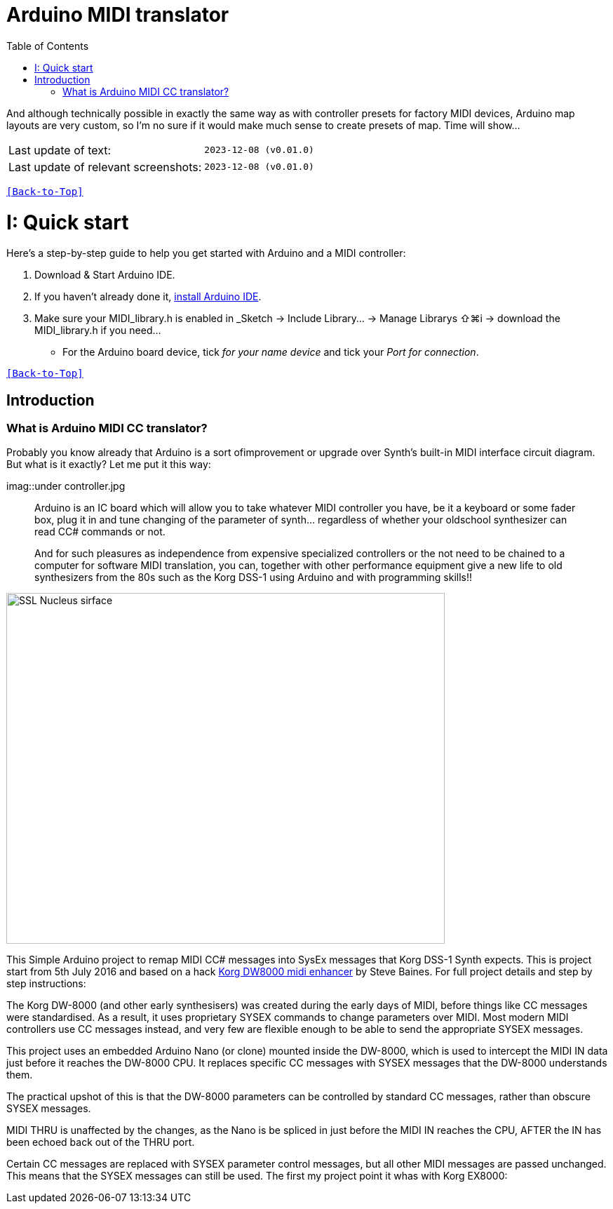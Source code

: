 [#Back-to-Top""]
= Arduino MIDI translator
:toc:
:toclevels: 3
:doctype: book
:sectnums:
:partnums:
:sectnumlevels: 3
:experimental:
:tip-caption: pass:[&#128161;]
:warning-caption: pass:[&#9888;]
:note-caption: pass:[&#128204;]
:caution-caption: pass:[&#8252;]

// Reusable text snippets
:MIDI_preset_content: There are many Arduino chipping controllers projects for synth manipulation.
And although technically possible in exactly the same way as with controller presets for factory MIDI devices,
Arduino map layouts are very custom, so I'm no sure if it would make much sense to create presets of map. Time will show...

|===
|Last update of text: |`2023-12-08 (v0.01.0)`
|Last update of relevant screenshots: |`2023-12-08 (v0.01.0)`
|===

kbd:[<<Back-to-Top>>]

= Quick start

Here's a step-by-step guide to help you get started with Arduino and a MIDI controller:

. Download & Start Arduino IDE.
. If you haven't already done it, https://www.arduino.cc/en/software[install Arduino IDE].
. Make sure your MIDI_library.h is enabled in _Sketch → Include Library… → Manage Librarys ⇧⌘i →  download the MIDI_library.h if you need...
  * For the Arduino board device, tick _for your name device_ and tick
 your _Port for connection_.

kbd:[<<Back-to-Top>>]

[colophon]
= Introduction
:imagesdir: IMAGES/Controllers/SSL Nucleus/

=== What is Arduino MIDI CC translator?

Probably you know already that Arduino is a sort ofimprovement or upgrade over Synth's built-in MIDI interface circuit diagram. But what is it exactly? Let me put it this way:

imag::under controller.jpg
____

Arduino is an IC board which will allow you to take whatever MIDI controller you have, be it a keyboard or some fader box, plug it in and  tune changing of the parameter of synth…
regardless of whether your oldschool synthesizer can read CC# commands or not.

And for such pleasures as independence from expensive specialized controllers or the not need to be chained to a computer for software MIDI translation, you can, together with other performance equipment give a new life to old synthesizers from the 80s such as the Korg DSS-1  using Arduino and with programming skills!!
____

image::SSL_Nucleus_Mk2.svg[SSL Nucleus sirface,625,500]

This Simple Arduino project to remap MIDI CC# messages into SysEx messages that Korg DSS-1 Synth expects.
This is project start from 5th July 2016 and based on a hack https://hackaday.io/project/12541-korg-dw-8000-midi-enhancer[Korg DW8000 midi enhancer] by Steve Baines. For full project details and step by step instructions:

The Korg DW-8000 (and other early synthesisers) was created during the early days of MIDI, before things like CC messages were standardised.  As a result, it uses proprietary SYSEX commands to change parameters over MIDI.  Most modern MIDI controllers use CC messages instead, and very few are flexible enough to be able to send the appropriate SYSEX messages.

This project uses an embedded Arduino Nano (or clone) mounted inside the DW-8000, which is used to intercept the MIDI IN data just before it reaches the DW-8000 CPU. It replaces specific CC messages with SYSEX messages that the DW-8000 understands them.

The practical upshot of this is that the DW-8000 parameters can be controlled by standard CC messages, rather than obscure SYSEX messages.

MIDI THRU is unaffected by the changes, as the Nano is be spliced in just before the MIDI IN reaches the CPU, AFTER the IN has been echoed back out of the THRU port.

Certain CC messages are replaced with SYSEX parameter control messages, but all other MIDI messages are passed unchanged. This means that the SYSEX messages can still be used.
The first my project point it whas with Korg EX8000:
